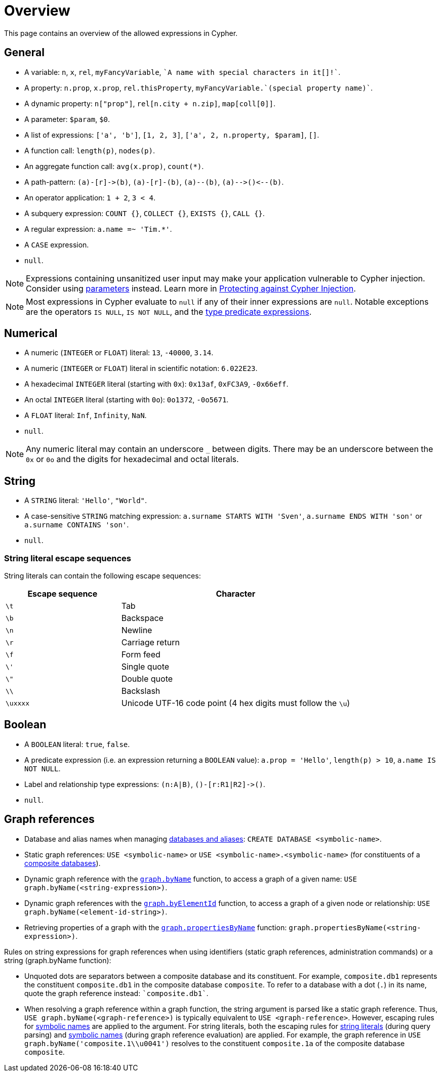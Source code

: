 = Overview
:description: Overview of the expressions allowed in Cypher.

This page contains an overview of the allowed expressions in Cypher.

[[general]]
== General

* A variable: `n`, `x`, `rel`, `myFancyVariable`, `++`A name with special characters in it[]!`++`.
* A property: `n.prop`, `x.prop`, `rel.thisProperty`, `++myFancyVariable.`(special property name)`++`.
* A dynamic property: `n["prop"]`, `rel[n.city + n.zip]`, `map[coll[0]]`.
* A parameter: `$param`, `$0`.
* A list of expressions: `['a', 'b']`, `[1, 2, 3]`, `['a', 2, n.property, $param]`, `[]`.
* A function call: `length(p)`, `nodes(p)`.
* An aggregate function call: `avg(x.prop)`, `+count(*)+`.
* A path-pattern: `+(a)-[r]->(b)+`, `+(a)-[r]-(b)+`, `+(a)--(b)+`, `+(a)-->()<--(b)+`.
* An operator application: `1 + 2`, `3 < 4`.
* A subquery expression: `COUNT {}`, `COLLECT {}`, `EXISTS {}`, `CALL {}`.
* A regular expression: `a.name =~ 'Tim.*'`.
* A `CASE` expression.
* `null`.

[NOTE]
====
Expressions containing unsanitized user input may make your application vulnerable to Cypher injection.
Consider using xref:syntax/parameters.adoc[parameters] instead.
Learn more in link:https://neo4j.com/developer/kb/protecting-against-cypher-injection/[Protecting against Cypher Injection].
====

[NOTE]
====
Most expressions in Cypher evaluate to `null` if any of their inner expressions are `null`.
Notable exceptions are the operators `IS NULL`, `IS NOT NULL`, and the xref:values-and-types/type-predicate.adoc[type predicate expressions].
====

[[numerical]]
== Numerical

* A numeric (`INTEGER` or `FLOAT`) literal: `13`, `-40000`, `3.14`.
* A numeric (`INTEGER` or `FLOAT`) literal in scientific notation: `6.022E23`.
* A hexadecimal `INTEGER` literal (starting with `0x`): `0x13af`, `0xFC3A9`, `-0x66eff`.
* An octal `INTEGER` literal (starting with `0o`): `0o1372`, `-0o5671`.
* A `FLOAT` literal: `Inf`, `Infinity`, `NaN`.
* `null`.

[NOTE]
====
Any numeric literal may contain an underscore `_` between digits.
There may be an underscore between the `0x` or `0o` and the digits for hexadecimal and octal literals.
====

[[string]]
== String

* A `STRING` literal: `'Hello'`, `"World"`.
* A case-sensitive `STRING` matching expression: `a.surname STARTS WITH 'Sven'`, `a.surname ENDS WITH 'son'` or `a.surname CONTAINS 'son'`.
* `null`.

[[expressions-string-literals]]
=== String literal escape sequences

String literals can contain the following escape sequences:

[options="header", cols=">1,<2"]
|===================
|Escape sequence|Character
|`\t`|Tab
|`\b`|Backspace
|`\n`|Newline
|`\r`|Carriage return
|`\f`|Form feed
|`\'`|Single quote
|`\"`|Double quote
|`\\`|Backslash
|`\uxxxx`|Unicode UTF-16 code point (4 hex digits must follow the `\u`)
|===================

[[boolean]]
== Boolean

* A `BOOLEAN` literal: `true`, `false`.
* A predicate expression (i.e. an expression returning a `BOOLEAN` value): `a.prop = 'Hello'`, `length(p) > 10`, `a.name IS NOT NULL`.
* Label and relationship type expressions: `(n:A|B)`, `+()-[r:R1|R2]->()+`.
* `null`.

[[graph-references]]
== Graph references
* Database and alias names when managing link:{neo4j-docs-base-uri}/operations-manual/current/database-administration/[databases and aliases]: `CREATE DATABASE <symbolic-name>`.
* Static graph references: `USE <symbolic-name>` or `USE <symbolic-name>.<symbolic-name>` (for constituents of a link:{neo4j-docs-base-uri}/operations-manual/current/database-administration/composite-databases/concepts/[composite databases]).
* Dynamic graph reference with the xref:functions/graph.adoc#functions-graph-byname[`graph.byName`] function, to access a graph of a given name: `USE graph.byName(<string-expression>)`.
* Dynamic graph references with the xref:functions/graph.adoc#functions-graph-by-elementid[`graph.byElementId`] function, to access a graph of a given node or relationship: `USE graph.byName(<element-id-string>)`.
* Retrieving properties of a graph with the xref:functions/graph.adoc#functions-graph-propertiesByName[`graph.propertiesByName`] function: `graph.propertiesByName(<string-expression>)`.


Rules on string expressions for graph references when using identifiers (static graph references, administration commands) or a string (graph.byName function):

* Unquoted dots are separators between a composite database and its constituent. 
For example, `composite.db1` represents the constituent `composite.db1` in the composite database `composite`.
To refer to a database with a dot (`.`) in its name, quote the graph reference instead: `++`composite.db1`++`.
* When resolving a graph reference within a graph function, the string argument is parsed like a static graph reference.
 Thus, `USE graph.byName(<graph-reference>)` is typically equivalent to `USE <graph-reference>`.
 However, escaping rules for xref::syntax/naming.adoc#symbolic-names-escaping-rules[symbolic names] are applied to the argument.
 For string literals, both the escaping rules for xref:expressions/expressions-overview.adoc#expressions-string-literals[string literals] (during query parsing) and xref::syntax/naming.adoc#symbolic-names-escaping-rules[symbolic names] (during graph reference evaluation) are applied.
For example, the graph reference in `USE graph.byName('+composite.1\\u0041+')` resolves to the constituent `composite.1a` of the composite database `composite`.


